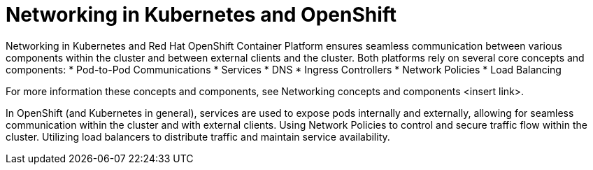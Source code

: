 // Module included in the following assemblies:
// * understanding-networking.adoc


[id="nw-ne-openshift-kubernetes-openshift_{context}"]
= Networking in Kubernetes and OpenShift 

Networking in Kubernetes and Red Hat OpenShift Container Platform ensures seamless communication between various components within the cluster and between external clients and the cluster. Both platforms rely on several core concepts and components:
* Pod-to-Pod Communications
* Services
* DNS
* Ingress Controllers 
* Network Policies
* Load Balancing

For more information these concepts and components, see Networking concepts and components <insert link>. 

In OpenShift (and Kubernetes in general), services are used to expose pods internally and externally, allowing for seamless communication within the cluster and with external clients. Using Network Policies to control and secure traffic flow within the cluster. Utilizing load balancers to distribute traffic and maintain service availability.